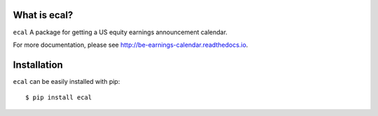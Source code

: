 What is ecal?
-------------

``ecal`` A package for getting a US equity earnings announcement calendar.

For more documentation, please see http://be-earnings-calendar.readthedocs.io.

Installation
------------

``ecal`` can be easily installed with pip::

    $ pip install ecal
